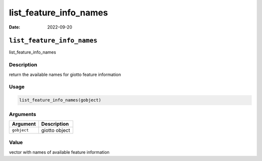 =======================
list_feature_info_names
=======================

:Date: 2022-09-20

``list_feature_info_names``
===========================

list_feature_info_names

Description
-----------

return the available names for giotto feature information

Usage
-----

.. code:: r

   list_feature_info_names(gobject)

Arguments
---------

=========== =============
Argument    Description
=========== =============
``gobject`` giotto object
=========== =============

Value
-----

vector with names of available feature information
